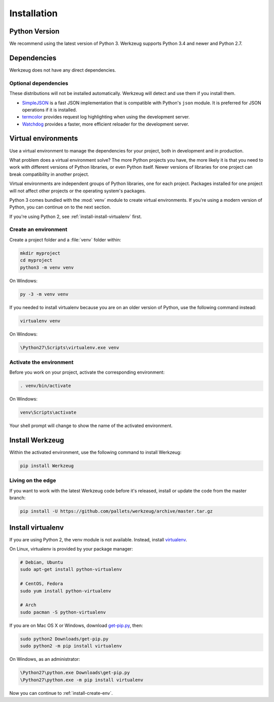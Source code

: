 .. _installation:

Installation
============


Python Version
--------------

We recommend using the latest version of Python 3. Werkzeug supports
Python 3.4 and newer and Python 2.7.


Dependencies
------------

Werkzeug does not have any direct dependencies.


Optional dependencies
~~~~~~~~~~~~~~~~~~~~~

These distributions will not be installed automatically. Werkzeug will
detect and use them if you install them.

* `SimpleJSON`_ is a fast JSON implementation that is compatible with
  Python's ``json`` module. It is preferred for JSON operations if it is
  installed.
* `termcolor`_ provides request log highlighting when using the
  development server.
* `Watchdog`_ provides a faster, more efficient reloader for the
  development server.

.. _SimpleJSON: https://simplejson.readthedocs.io/
.. _termcolor: https://pypi.org/project/termcolor/
.. _Watchdog: https://pythonhosted.org/watchdog/


Virtual environments
--------------------

Use a virtual environment to manage the dependencies for your project,
both in development and in production.

What problem does a virtual environment solve? The more Python
projects you have, the more likely it is that you need to work with
different versions of Python libraries, or even Python itself. Newer
versions of libraries for one project can break compatibility in
another project.

Virtual environments are independent groups of Python libraries, one for
each project. Packages installed for one project will not affect other
projects or the operating system's packages.

Python 3 comes bundled with the :mod:`venv` module to create virtual
environments. If you're using a modern version of Python, you can
continue on to the next section.

If you're using Python 2, see :ref:`install-install-virtualenv` first.

.. _install-create-env:

Create an environment
~~~~~~~~~~~~~~~~~~~~~

Create a project folder and a :file:`venv` folder within:

.. code-block:: sh

    mkdir myproject
    cd myproject
    python3 -m venv venv

On Windows:

.. code-block:: bat

    py -3 -m venv venv

If you needed to install virtualenv because you are on an older version
of Python, use the following command instead:

.. code-block:: sh

    virtualenv venv

On Windows:

.. code-block:: bat

    \Python27\Scripts\virtualenv.exe venv


Activate the environment
~~~~~~~~~~~~~~~~~~~~~~~~

Before you work on your project, activate the corresponding environment:

.. code-block:: sh

    . venv/bin/activate

On Windows:

.. code-block:: bat

    venv\Scripts\activate

Your shell prompt will change to show the name of the activated
environment.


Install Werkzeug
----------------

Within the activated environment, use the following command to install
Werkzeug:

.. code-block:: sh

    pip install Werkzeug


Living on the edge
~~~~~~~~~~~~~~~~~~

If you want to work with the latest Werkzeug code before it's released,
install or update the code from the master branch:

.. code-block:: sh

    pip install -U https://github.com/pallets/werkzeug/archive/master.tar.gz


.. _install-install-virtualenv:

Install virtualenv
------------------

If you are using Python 2, the venv module is not available. Instead,
install `virtualenv`_.

On Linux, virtualenv is provided by your package manager:

.. code-block:: sh

    # Debian, Ubuntu
    sudo apt-get install python-virtualenv

    # CentOS, Fedora
    sudo yum install python-virtualenv

    # Arch
    sudo pacman -S python-virtualenv

If you are on Mac OS X or Windows, download `get-pip.py`_, then:

.. code-block:: sh

    sudo python2 Downloads/get-pip.py
    sudo python2 -m pip install virtualenv

On Windows, as an administrator:

.. code-block:: bat

    \Python27\python.exe Downloads\get-pip.py
    \Python27\python.exe -m pip install virtualenv

Now you can continue to :ref:`install-create-env`.

.. _virtualenv: https://virtualenv.pypa.io/
.. _get-pip.py: https://bootstrap.pypa.io/get-pip.py
